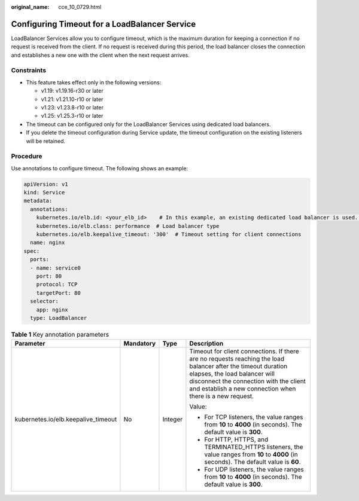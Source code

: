 :original_name: cce_10_0729.html

.. _cce_10_0729:

Configuring Timeout for a LoadBalancer Service
==============================================

LoadBalancer Services allow you to configure timeout, which is the maximum duration for keeping a connection if no request is received from the client. If no request is received during this period, the load balancer closes the connection and establishes a new one with the client when the next request arrives.

Constraints
-----------

-  This feature takes effect only in the following versions:

   -  v1.19: v1.19.16-r30 or later
   -  v1.21: v1.21.10-r10 or later
   -  v1.23: v1.23.8-r10 or later
   -  v1.25: v1.25.3-r10 or later

-  The timeout can be configured only for the LoadBalancer Services using dedicated load balancers.
-  If you delete the timeout configuration during Service update, the timeout configuration on the existing listeners will be retained.

Procedure
---------

Use annotations to configure timeout. The following shows an example:

.. code-block::

   apiVersion: v1
   kind: Service
   metadata:
     annotations:
       kubernetes.io/elb.id: <your_elb_id>    # In this example, an existing dedicated load balancer is used. Replace its ID with the ID of your dedicated load balancer.
       kubernetes.io/elb.class: performance  # Load balancer type
       kubernetes.io/elb.keepalive_timeout: '300'  # Timeout setting for client connections
     name: nginx
   spec:
     ports:
     - name: service0
       port: 80
       protocol: TCP
       targetPort: 80
     selector:
       app: nginx
     type: LoadBalancer

.. table:: **Table 1** Key annotation parameters

   +-------------------------------------+-----------------+-----------------+------------------------------------------------------------------------------------------------------------------------------------------------------------------------------------------------------------------------------------------------------+
   | Parameter                           | Mandatory       | Type            | Description                                                                                                                                                                                                                                          |
   +=====================================+=================+=================+======================================================================================================================================================================================================================================================+
   | kubernetes.io/elb.keepalive_timeout | No              | Integer         | Timeout for client connections. If there are no requests reaching the load balancer after the timeout duration elapses, the load balancer will disconnect the connection with the client and establish a new connection when there is a new request. |
   |                                     |                 |                 |                                                                                                                                                                                                                                                      |
   |                                     |                 |                 | Value:                                                                                                                                                                                                                                               |
   |                                     |                 |                 |                                                                                                                                                                                                                                                      |
   |                                     |                 |                 | -  For TCP listeners, the value ranges from **10** to **4000** (in seconds). The default value is **300**.                                                                                                                                           |
   |                                     |                 |                 | -  For HTTP, HTTPS, and TERMINATED_HTTPS listeners, the value ranges from **10** to **4000** (in seconds). The default value is **60**.                                                                                                              |
   |                                     |                 |                 | -  For UDP listeners, the value ranges from **10** to **4000** (in seconds). The default value is **300**.                                                                                                                                           |
   +-------------------------------------+-----------------+-----------------+------------------------------------------------------------------------------------------------------------------------------------------------------------------------------------------------------------------------------------------------------+
